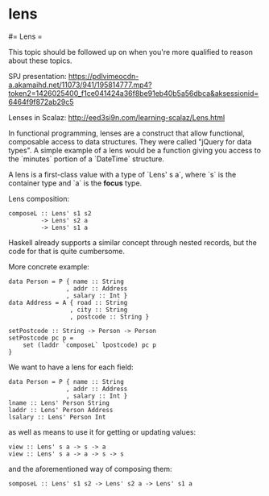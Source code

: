 #+FILETAGS: :vimwiki:

* lens
#= Lens =

This topic should be followed up on when you're more qualified to reason about these topics.

SPJ presentation:
[[https://pdlvimeocdn-a.akamaihd.net/11073/941/195814777.mp4?token2=1426025400_f1ce041424a36f8be91eb40b5a56dbca&aksessionid=6464f9f872ab29c5]]

Lenses in Scalaz:
http://eed3si9n.com/learning-scalaz/Lens.html


In functional programming, lenses are a construct that allow functional, composable access to data structures.
They were called "jQuery for data types".
A simple example of a lens would be a function giving you access to the `minutes` portion of a `DateTime` structure.

A lens is a first-class value with a type of `Lens' s a`, where `s` is the container type and `a` is the *focus* type.

Lens composition:
#+begin_example
composeL :: Lens' s1 s2
         -> Lens' s2 a
         -> Lens' s1 a
#+end_example

Haskell already supports a similar concept through nested records, but the code for that is quite cumbersome.

More concrete example:
#+begin_example
data Person = P { name :: String
                , addr :: Address
                , salary :: Int }
data Address = A { road :: String
                 , city :: String
                 , postcode :: String }

setPostcode :: String -> Person -> Person
setPostcode pc p =
    set (laddr `composeL` lpostcode) pc p
}
#+end_example

We want to have a lens for each field:
#+begin_example
data Person = P { name :: String
                , addr :: Address
                , salary :: Int }
lname :: Lens' Person String
laddr :: Lens' Person Address
lsalary :: Lens' Person Int
#+end_example

as well as means to use it for getting or updating values:
#+begin_example
view :: Lens' s a -> s -> a
view :: Lens' s a -> a -> s -> s
#+end_example

and the aforementioned way of composing them:

#+begin_example
somposeL :: Lens' s1 s2 -> Lens' s2 a -> Lens' s1 a
#+end_example
